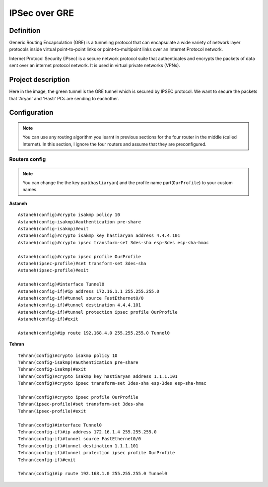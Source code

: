 IPSec over GRE
=================

^^^^^^^^^^^^^^^^^^^
Definition
^^^^^^^^^^^^^^^^^^^
Generic Routing Encapsulation (GRE) is a tunneling protocol that can encapsulate a wide variety of network layer protocols
inside virtual point-to-point links or point-to-multipoint links over an Internet Protocol network.

Internet Protocol Security (IPsec) is a secure network protocol suite that authenticates and encrypts the packets of data sent over an internet protocol network. It is used in virtual private networks (VPNs).

^^^^^^^^^^^^^^^^^^^
Project description
^^^^^^^^^^^^^^^^^^^
.. image:: /_static/Images/IPSEC/IPSEC.png
    :align: center

Here in the image, the green tunnel is the GRE tunnel which is secured by IPSEC protocol.
We want to secure the packets that 'Aryan' and 'Hasti' PCs are sending to eachother.

^^^^^^^^^^^^^^^^^^^
Configuration
^^^^^^^^^^^^^^^^^^^
.. note:: You can use any routing algorithm you learnt in previous sections for the four router in the middle (called Internet).
          In this section, I ignore the four routers and assume that they are preconfigured.

-------------------------
Routers config
-------------------------

.. note:: You can change the the key part(``hastiaryan``) and the profile name part(``OurProfile``) to your custom names.

**Astaneh** ::

    Astaneh(config)#crypto isakmp policy 10
    Astaneh(config-isakmp)#authentication pre-share
    Astaneh(config-isakmp)#exit    
    Astaneh(config)#crypto isakmp key hastiaryan address 4.4.4.101
    Astaneh(config)#crypto ipsec transform-set 3des-sha esp-3des esp-sha-hmac
    
    Astaneh(config)#crypto ipsec profile OurProfile
    Astaneh(ipsec-profile)#set transform-set 3des-sha
    Astaneh(ipsec-profile)#exit

    Astaneh(config)#interface Tunnel0
    Astaneh(config-if)#ip address 172.16.1.1 255.255.255.0
    Astaneh(config-if)#tunnel source FastEthernet0/0
    Astaneh(config-if)#tunnel destination 4.4.4.101
    Astaneh(config-if)#tunnel protection ipsec profile OurProfile
    Astaneh(config-if)#exit

    Astaneh(config)#ip route 192.168.4.0 255.255.255.0 Tunnel0

**Tehran** ::

    Tehran(config)#crypto isakmp policy 10
    Tehran(config-isakmp)#authentication pre-share
    Tehran(config-isakmp)#exit    
    Tehran(config)#crypto isakmp key hastiaryan address 1.1.1.101
    Tehran(config)#crypto ipsec transform-set 3des-sha esp-3des esp-sha-hmac
    
    Tehran(config)#crypto ipsec profile OurProfile
    Tehran(ipsec-profile)#set transform-set 3des-sha
    Tehran(ipsec-profile)#exit

    Tehran(config)#interface Tunnel0
    Tehran(config-if)#ip address 172.16.1.4 255.255.255.0
    Tehran(config-if)#tunnel source FastEthernet0/0
    Tehran(config-if)#tunnel destination 1.1.1.101
    Tehran(config-if)#tunnel protection ipsec profile OurProfile
    Tehran(config-if)#exit

    Tehran(config)#ip route 192.168.1.0 255.255.255.0 Tunnel0
